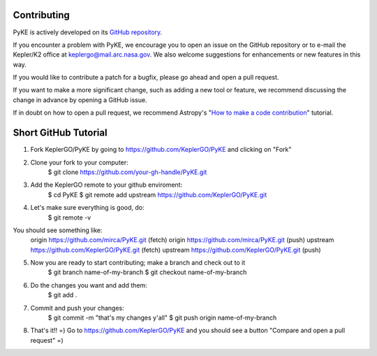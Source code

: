 Contributing
------------

PyKE is actively developed on its `GitHub repository <https://github.com/KeplerGO/PyKE>`_.

If you encounter a problem with PyKE, we encourage you to open an issue on the GitHub repository
or to e-mail the Kepler/K2 office at keplergo@mail.arc.nasa.gov.
We also welcome suggestions for enhancements or new features in this way.

If you would like to contribute a patch for a bugfix, please go ahead and open a pull request.

If you want to make a more significant change, such as adding a new tool or feature,
we recommend discussing the change in advance by opening a GitHub issue.

If in doubt on how to open a pull request, we recommend Astropy's
"`How to make a code contribution <http://docs.astropy.org/en/stable/development/workflow/development_workflow.html>`_" tutorial.

Short GitHub Tutorial
---------------------

1. Fork KeplerGO/PyKE by going to https://github.com/KeplerGO/PyKE and clicking on "Fork"

2. Clone your fork to your computer:
    $ git clone https://github.com/your-gh-handle/PyKE.git

3. Add the KeplerGO remote to your github enviroment:
    $ cd PyKE
    $ git remote add upstream https://github.com/KeplerGO/PyKE.git

4. Let's make sure everything is good, do:
    $ git remote -v

You should see something like:
    origin	https://github.com/mirca/PyKE.git (fetch)
    origin	https://github.com/mirca/PyKE.git (push)
    upstream	https://github.com/KeplerGO/PyKE.git (fetch)
    upstream	https://github.com/KeplerGO/PyKE.git (push)

5. Now you are ready to start contributing; make a branch and check out to it
    $ git branch name-of-my-branch
    $ git checkout name-of-my-branch

6. Do the changes you want and add them:
    $ git add .

7. Commit and push your changes:
    $ git commit -m "that's my changes y'all"
    $ git push origin name-of-my-branch

8. That's it!! =) Go to https://github.com/KeplerGO/PyKE and you should see a button "Compare and open a pull request" =)
